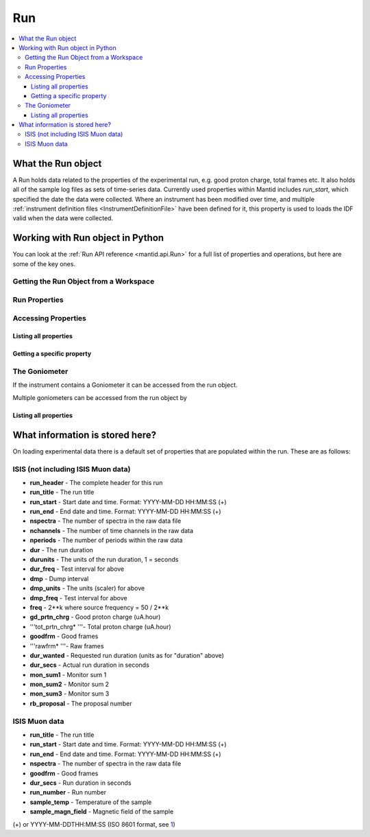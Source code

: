 .. _Run:

===
Run
===


.. contents::
  :local:

What the Run object
-------------------

A Run holds data related to the properties of the experimental run, e.g.
good proton charge, total frames etc. It also holds all of the sample
log files as sets of time-series data. Currently used properties within
Mantid includes *run\_start*, which specified the date the data were
collected. Where an instrument has been modified over time, and multiple
:ref:`instrument definition files <InstrumentDefinitionFile>` have been
defined for it, this property is used to loads the IDF valid when the
data were collected.


Working with Run object in Python
---------------------------------

You can look at the :ref:`Run API reference <mantid.api.Run>` for a full list of properties and operations, but here are some of the key ones.

Getting the Run Object from a Workspace
#######################################

.. testsetup:: WorkspaceRun

  ws = CreateSampleWorkspace()

.. testcode:: WorkspaceRun

  run = ws.getRun()

Run Properties
##############

.. testsetup:: RunPropertiestest

  ws = Load("MAR11060")

.. testcode:: RunPropertiestest

  from mantid.kernel import DateAndTime
  run = ws.getRun()

  # Set the start and end time of a run
  run.setStartAndEndTime(DateAndTime("2015-01-27T11:00:00"),
  DateAndTime("2015-01-27T11:57:51"))

  # Get the start and end time of a run
  print(run.startTime())
  print(run.endTime())

  # Get the total good proton charge
  print(run.getProtonCharge())

.. testoutput:: RunPropertiestest
  :hide:
  :options: +ELLIPSIS,+NORMALIZE_WHITESPACE

  2015-01-27T11:00:00
  2015-01-27T11:57:51
  121...

Accessing Properties
####################

Listing all properties
^^^^^^^^^^^^^^^^^^^^^^

.. testcode:: RunListPropertiestest

  ws = Load("MAR11060")

  run = ws.getRun()

  # Get a list of the property names
  print(run.keys())

  # Loop over all of the Properties
  for prop in run.getProperties():
      print("{0} {1}".format(prop.name, prop.value))

.. testoutput:: RunListPropertiestest
  :hide:
  :options: +ELLIPSIS,+NORMALIZE_WHITESPACE

  ['run_header', ... 'run_title']
  run_header MAR 11060                      Vanadium white beam      23-JUN-2005  10:18:46    121.5
  ...
  run_title Vanadium white beam                              jaws=50x50 nim=50 dsc=0

Getting a specific property
^^^^^^^^^^^^^^^^^^^^^^^^^^^

.. testcode:: RunGetPropertytest

  ws = CreateSampleWorkspace()

  run = ws.getRun()

  # Check if property exists
  print("Is runstart present: {0}".format(("run_start" in run.keys())))
  # or
  print("Is runstart present: {0}".format(run.hasProperty("run_start")))

  #get the Property
  runStart = run.getProperty("run_start")
  print("Property name: " + runStart.name)
  print("Property value: " + runStart.value)

.. testoutput:: RunGetPropertytest
  :hide:
  :options: +ELLIPSIS,+NORMALIZE_WHITESPACE

  Is runstart present: True
  Is runstart present: True
  Property name: run_start
  Property value: 2010-01-01T00:00:00

The Goniometer
##############

If the instrument contains a Goniometer it can be accessed from the run object.

.. testcode:: GetGoniometertest

  wg=CreateSingleValuedWorkspace()
  AddSampleLog(wg,"Motor1","45.","Number")
  SetGoniometer(wg,Axis0="Motor1,0,1,0,1",Axis1="5,0,1,0,1")

  print("Goniometer angles:  {}".format(wg.getRun().getGoniometer().getEulerAngles('YZY')))

.. testoutput:: GetGoniometertest
  :hide:
  :options: +NORMALIZE_WHITESPACE

  Goniometer angles:  [50,0,0]

Multiple goniometers can be accessed from the run object by

.. testcode:: GetGoniometertest2

  wg=CreateSingleValuedWorkspace()
  AddTimeSeriesLog(wg, Name="Motor1", Time="2010-01-01T00:00:00", Value=0)
  AddTimeSeriesLog(wg, Name="Motor1", Time="2010-01-01T00:01:00", Value=45)
  AddTimeSeriesLog(wg, Name="Motor1", Time="2010-01-01T00:02:00", Value=90)
  SetGoniometer(wg,Axis0="Motor1,0,1,0,1",Average=False)

  print("Number of goniometers =", wg.getRun().getNumGoniometers())

  for i in range(wg.getRun().getNumGoniometers()):
      print("Goniometer angles:  {}".format(wg.getRun().getGoniometer(i).getEulerAngles('YZY')))

.. testoutput:: GetGoniometertest2
  :hide:
  :options: +NORMALIZE_WHITESPACE

  Number of goniometers = 3
  Goniometer angles:  [0,0,0]
  Goniometer angles:  [45,0,0]
  Goniometer angles:  [90,0,0]

Listing all properties
^^^^^^^^^^^^^^^^^^^^^^

What information is stored here?
--------------------------------

On loading experimental data there is a default set of properties that
are populated within the run. These are as follows:

ISIS (not including ISIS Muon data)
###################################

-  **run\_header** - The complete header for this run
-  **run\_title** - The run title
-  **run\_start** - Start date and time. Format: YYYY-MM-DD HH:MM:SS (+)
-  **run\_end** - End date and time. Format: YYYY-MM-DD HH:MM:SS (+)
-  **nspectra** - The number of spectra in the raw data file
-  **nchannels** - The number of time channels in the raw data
-  **nperiods** - The number of periods within the raw data
-  **dur** - The run duration
-  **durunits** - The units of the run duration, 1 = seconds
-  **dur\_freq** - Test interval for above
-  **dmp** - Dump interval
-  **dmp\_units** - The units (scaler) for above
-  **dmp\_freq** - Test interval for above
-  **freq** - 2\*\*k where source frequency = 50 / 2\*\*k
-  **gd\_prtn\_chrg** - Good proton charge (uA.hour)
-  '''tot\_prtn\_chrg\* '''- Total proton charge (uA.hour)
-  **goodfrm** - Good frames
-  '''rawfrm\* '''- Raw frames
-  **dur\_wanted** - Requested run duration (units as for "duration"
   above)
-  **dur\_secs** - Actual run duration in seconds
-  **mon\_sum1** - Monitor sum 1
-  **mon\_sum2** - Monitor sum 2
-  **mon\_sum3** - Monitor sum 3
-  **rb\_proposal** - The proposal number

.. _RunInfoOnISISMuonData:

ISIS Muon data
##############

-  **run\_title** - The run title
-  **run\_start** - Start date and time. Format: YYYY-MM-DD HH:MM:SS (+)
-  **run\_end** - End date and time. Format: YYYY-MM-DD HH:MM:SS (+)
-  **nspectra** - The number of spectra in the raw data file
-  **goodfrm** - Good frames
-  **dur\_secs** - Run duration in seconds
-  **run\_number** - Run number
-  **sample\_temp** - Temperature of the sample
-  **sample\_magn\_field** - Magnetic field of the sample

(+) or YYYY-MM-DDTHH:MM:SS (ISO 8601 format, see
`1 <http://en.wikipedia.org/wiki/ISO_8601>`__)



.. categories:: Concepts
